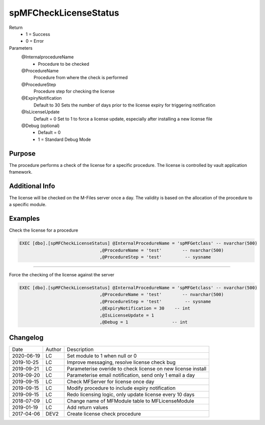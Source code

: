 
======================
spMFCheckLicenseStatus
======================

Return
  - 1 = Success
  - 0 = Error
Parameters
  @InternalprocedureName
    - Procedure to be checked
  @ProcedureName
    Procedure from where the check is performed
  @ProcedureStep
    Procedure step for checking the license
  @ExpiryNotification
    Default to 30
    Sets the number of days prior to the license expiry for triggering notification
  @IsLicenseUpdate
    Default = 0
    Set to 1 to force a license update, especially after installing a new license file
  @Debug (optional)
    - Default = 0
    - 1 = Standard Debug Mode

Purpose
=======

The procedure performs a check of the license for a specific procedure. The license is controlled by vault application framework.

Additional Info
===============

The license will be checked on the M-Files server once a day.  The validity is based on the allocation of the procedure to a specific module.

Examples
========

Check the license for a procedure

.. code:: sql

    EXEC [dbo].[spMFCheckLicenseStatus] @InternalProcedureName = 'spMFGetclass' -- nvarchar(500)
                                   ,@ProcedureName = 'test'        -- nvarchar(500)
                                   ,@ProcedureStep = 'test'         -- sysname

----

Force the checking of the  license against the server

.. code:: sql

    EXEC [dbo].[spMFCheckLicenseStatus] @InternalProcedureName = 'spMFGetclass' -- nvarchar(500)
                                   ,@ProcedureName = 'test'        -- nvarchar(500)
                                   ,@ProcedureStep = 'test'         -- sysname
                                   ,@ExpiryNotification = 30    -- int
                                   ,@IsLicenseUpdate = 1
                                   ,@Debug = 1                 -- int

Changelog
=========

==========  =========  ========================================================
Date        Author     Description
----------  ---------  --------------------------------------------------------
2020-06-19  LC         Set module to 1 when null or 0
2019-10-25  LC         Improve messaging, resolve license check bug
2019-09-21  LC         Parameterise overide to check license on new license install
2019-09-20  LC         Parameterise email notification, send only 1 email a day
2019-09-15  LC         Check MFServer for license once day
2019-09-15  LC         Modify procedure to include expiry notification
2019-09-15  LC         Redo licensing logic, only update license every 10 days
2018-07-09  LC         Change name of MFModule table to MFLicenseModule
2019-01-19  LC         Add return values
2017-04-06  DEV2       Create license check procedure
==========  =========  ========================================================

